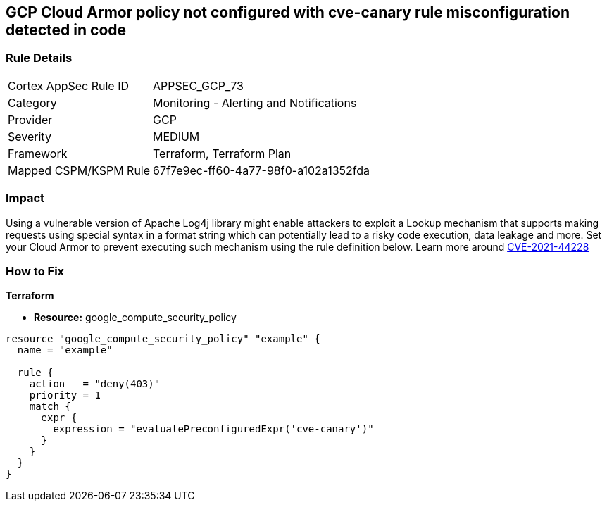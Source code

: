 == GCP Cloud Armor policy not configured with cve-canary rule misconfiguration detected in code


=== Rule Details

[cols="1,2"]
|===
|Cortex AppSec Rule ID |APPSEC_GCP_73
|Category |Monitoring - Alerting and Notifications
|Provider |GCP
|Severity |MEDIUM
|Framework |Terraform, Terraform Plan
|Mapped CSPM/KSPM Rule |67f7e9ec-ff60-4a77-98f0-a102a1352fda
|===
 



=== Impact
Using a vulnerable version of Apache Log4j library might enable attackers to exploit a Lookup mechanism that supports making requests using special syntax in a format string which can potentially lead to a risky code execution, data leakage and more.
Set your Cloud Armor to prevent executing such mechanism using the rule definition below.
Learn more around https://nvd.nist.gov/vuln/detail/CVE-2021-44228[CVE-2021-44228]

=== How to Fix


*Terraform* 


* *Resource:* google_compute_security_policy


[source,go]
----
resource "google_compute_security_policy" "example" {
  name = "example"

  rule {
    action   = "deny(403)"
    priority = 1
    match {
      expr {
        expression = "evaluatePreconfiguredExpr('cve-canary')"
      }
    }
  }
}
----

